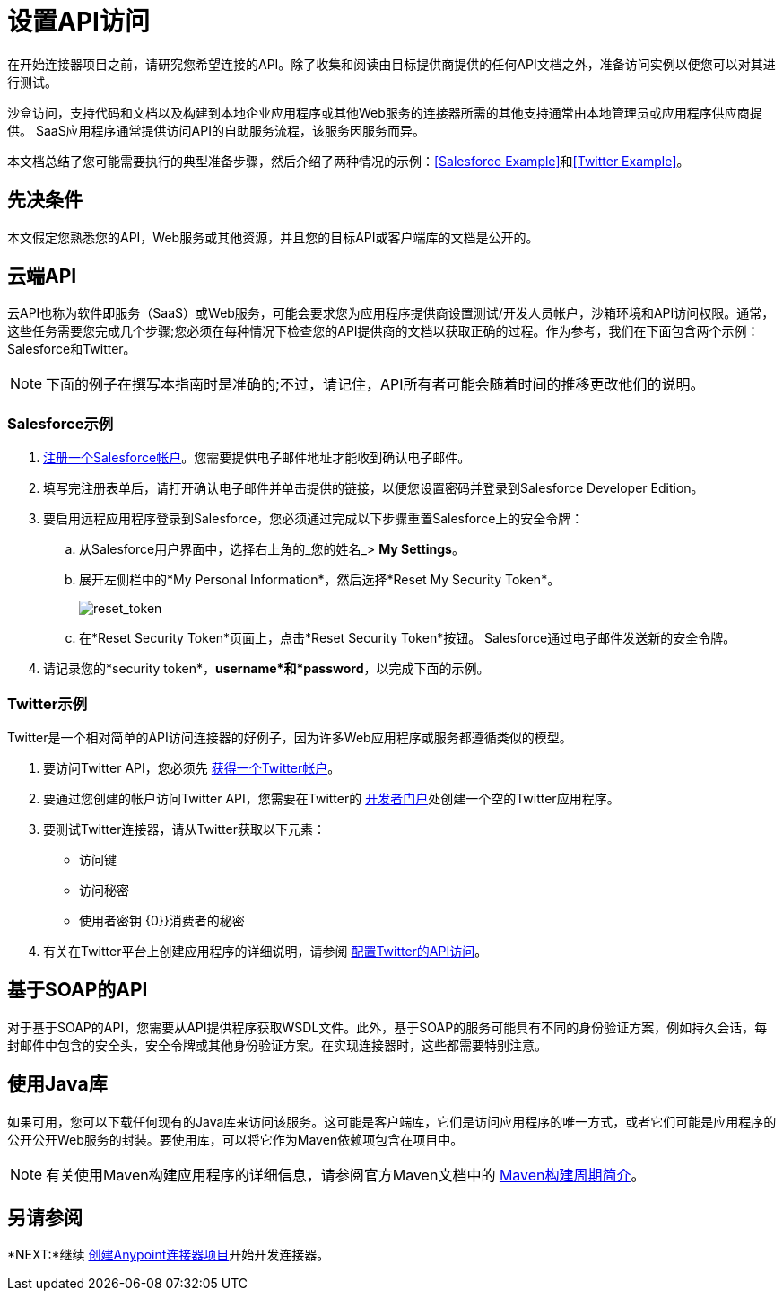 = 设置API访问
:keywords: devkit, api, access, connector, cloud, salesforce, twitter

在开始连接器项目之前，请研究您希望连接的API。除了收集和阅读由目标提供商提供的任何API文档之外，准备访问实例以便您可以对其进行测试。

沙盒访问，支持代码和文档以及构建到本地企业应用程序或其他Web服务的连接器所需的其他支持通常由本地管理员或应用程序供应商提供。 SaaS应用程序通常提供访问API的自助服务流程，该服务因服务而异。

本文档总结了您可能需要执行的典型准备步骤，然后介绍了两种情况的示例：<<Salesforce Example>>和<<Twitter Example>>。


== 先决条件

本文假定您熟悉您的API，Web服务或其他资源，并且您的目标API或客户端库的文档是公开的。

== 云端API

云API也称为软件即服务（SaaS）或Web服务，可能会要求您为应用程序提供商设置测试/开发人员帐户，沙箱环境和API访问权限。通常，这些任务需要您完成几个步骤;您必须在每种情况下检查您的API提供商的文档以获取正确的过程。作为参考，我们在下面包含两个示例：Salesforce和Twitter。

[NOTE]
下面的例子在撰写本指南时是准确的;不过，请记住，API所有者可能会随着时间的推移更改他们的说明。

===  Salesforce示例

.  link:http://www.developerforce.com/events/regular/registration.php[注册一个Salesforce帐户]。您需要提供电子邮件地址才能收到确认电子邮件。
. 填写完注册表单后，请打开确认电子邮件并单击提供的链接，以便您设置密码并登录到Salesforce Developer Edition。
. 要启用远程应用程序登录到Salesforce，您必须通过完成以下步骤重置Salesforce上的安全令牌：
.. 从Salesforce用户界面中，选择右上角的_您的姓名_> *My Settings*。
.. 展开左侧栏中的*My Personal Information*，然后选择*Reset My Security Token*。
+
image:reset_token.png[reset_token]
+
.. 在*Reset Security Token*页面上，点击*Reset Security Token*按钮。 Salesforce通过电子邮件发送新的安全令牌。
. 请记录您的*security token*，*username*和*password*，以完成下面的示例。

===  Twitter示例

Twitter是一个相对简单的API访问连接器的好例子，因为许多Web应用程序或服务都遵循类似的模型。

. 要访问Twitter API，您必须先 link:http://twitter.com/signup[获得一个Twitter帐户]。
. 要通过您创建的帐户访问Twitter API，您需要在Twitter的 link:https://dev.twitter.com/docs[开发者门户]处创建一个空的Twitter应用程序。
. 要测试Twitter连接器，请从Twitter获取以下元素：
** 访问键
** 访问秘密
** 使用者密钥
{0}}消费者的秘密
. 有关在Twitter平台上创建应用程序的详细说明，请参阅 link:/anypoint-connector-devkit/v/3.7/setting-up-api-access#twitter-example[配置Twitter的API访问]。

== 基于SOAP的API

对于基于SOAP的API，您需要从API提供程序获取WSDL文件。此外，基于SOAP的服务可能具有不同的身份验证方案，例如持久会话，每封邮件中包含的安全头，安全令牌或其他身份验证方案。在实现连接器时，这些都需要特别注意。

== 使用Java库

如果可用，您可以下载任何现有的Java库来访问该服务。这可能是客户端库，它们是访问应用程序的唯一方式，或者它们可能是应用程序的公开公开Web服务的封装。要使用库，可以将它作为Maven依赖项包含在项目中。

[NOTE]
有关使用Maven构建应用程序的详细信息，请参阅官方Maven文档中的 link:http://maven.apache.org/guides/introduction/introduction-to-the-lifecycle.html[Maven构建周期简介]。

== 另请参阅

*NEXT:*继续 link:/anypoint-connector-devkit/v/3.7/creating-an-anypoint-connector-project[创建Anypoint连接器项目]开始开发连接器。
